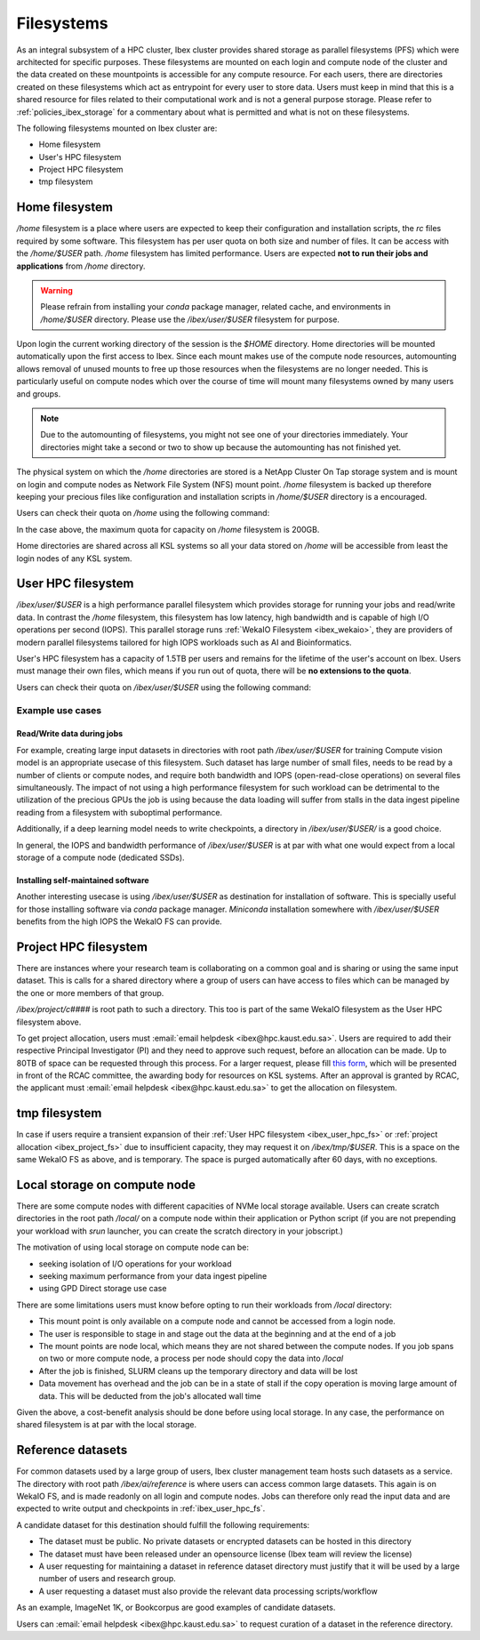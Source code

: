 .. sectionauthor:: Mohsin Ahmed Shaikh <mohsin.shaikh@kaust.edu.sa>
.. meta::
    :description: Shared parallel filesystems on Ibex
    :keywords: WekaIO, home, parallel filesystem, Ibex
    
.. _ibex_filesystems:

==============
Filesystems
==============

As an integral subsystem of a HPC cluster, Ibex cluster provides shared storage as parallel filesystems (PFS) which were architected for specific purposes. These filesystems are mounted on each login and compute node of the cluster and the data created on these mountpoints is accessible for any compute resource. 
For each users, there are directories created on these filesystems which act as entrypoint for every user to store data. Users must keep in mind that this is a shared resource for files related to their computational work and is not a general purpose storage. Please refer to :ref:`policies_ibex_storage` for a commentary about what is permitted and what is not on these filesystems. 

The following filesystems mounted on Ibex cluster are:

* Home filesystem
* User's HPC filesystem
* Project HPC filesystem
* tmp filesystem

Home filesystem
----------------
`/home` filesystem is a place where users are expected to keep their configuration and installation scripts, the `rc` files required by some software. This filesystem has per user quota on both size and number of files. It can be access with the `/home/$USER` path. `/home` filesystem has limited performance. Users are expected **not to run their jobs and applications** from `/home` directory.

.. warning:: 
    Please refrain from installing your `conda` package manager, related cache, and environments in `/home/$USER` directory. Please use the `/ibex/user/$USER` filesystem for purpose.  

Upon login the current working directory of the session is the `$HOME` directory.
Home directories will be mounted automatically upon the first access to Ibex. Since each mount makes use of the compute node resources, automounting allows removal of unused mounts to free up those resources when the filesystems are no longer needed. This is particularly useful on compute nodes which over the course of time will mount many filesystems owned by many users and groups.

.. note:: 
    Due to the automounting of filesystems, you might not see one of your directories immediately. Your directories might take a second or two to show up because the automounting has not finished yet.

The physical system on which the `/home` directories are stored is a NetApp Cluster On Tap storage system and is mount on login and compute nodes as Network File System (NFS) mount point. `/home` filesystem is backed up therefore keeping your precious files like configuration and installation scripts in `/home/$USER` directory is a encouraged.

Users can check their quota on `/home` using the following command:

.. code-block:: bash
    :caption: Command to check the quota on `/home` filesystem

    $ quota -s

    Disk quotas for user ###### (uid ######): 
     Filesystem   space   quota   limit   grace   files   quota   limit   grace
    fs-nfs-60.admin.vis.kaust.edu.sa:/home/home
                   178G    180G    200G            853k   4295m   4295m  

In the case above, the maximum quota for capacity on `/home` filesystem is 200GB. 

Home directories are shared across all KSL systems so all your data stored on `/home` will be accessible from least the login nodes of any KSL system.

.. _ibex_user_hpc_fs:

User HPC filesystem
--------------------

`/ibex/user/$USER` is a high performance parallel filesystem which provides storage for running your jobs and read/write data. In contrast the `/home` filesystem, this filesystem has low latency, high bandwidth and is capable of high I/O operations per second (IOPS). This parallel storage runs :ref:`WekaIO Filesystem <ibex_wekaio>`, they are providers of modern parallel filesystems tailored for high IOPS workloads such as AI and Bioinformatics. 

User's HPC filesystem has a capacity of 1.5TB per users and remains for the lifetime of the user's account on Ibex. Users must manage their own files, which means if you run out of quota, there will be **no extensions to the quota**. 

Users can check their quota on `/ibex/user/$USER` using the following command:

.. code-block:: bash
    :caption: Command to check the quota on personal scratch filesystem

        $ df -h /ibex/user/$USER
        Filesystem      Size  Used Avail Use% Mounted on
        user            1.5T  1.3T  274G  83% /ibex/user         853k   4295m   4295m  



Example use cases
******************
Read/Write data during jobs
+++++++++++++++++++++++++++
For example, creating large input datasets in directories with root path `/ibex/user/$USER` for training Compute vision model is an appropriate usecase of this filesystem. Such dataset has large number of small files, needs to be read by a number of clients or compute nodes, and require both bandwidth and IOPS (open-read-close operations) on several files simultaneously. The impact of not using a high performance filesystem for such workload can be detrimental to the utilization of the precious GPUs the job is using because the data loading will suffer from stalls in the data ingest pipeline reading from a filesystem with suboptimal performance.

Additionally, if a deep learning model needs to write checkpoints, a directory in `/ibex/user/$USER/` is a good choice.  

In general, the IOPS and bandwidth performance of `/ibex/user/$USER` is at par with what one would expect from a local storage of a compute node (dedicated SSDs).
  
Installing self-maintained software
++++++++++++++++++++++++++++++++++++
Another interesting usecase is using `/ibex/user/$USER` as destination for installation of software. This is specially useful for those installing software via `conda` package manager. `Miniconda` installation somewhere with `/ibex/user/$USER` benefits from the high IOPS the WekaIO FS can provide.

.. _ibex_project_fs:

Project HPC filesystem
-----------------------
There are instances where your research team is collaborating on a common goal and is sharing or using the same input dataset. This is calls for a shared directory where a group of users can have access to files which can be managed by the one or more members of that group. 

`/ibex/project/c####` is root path to such a directory. This too is part of the same WekaIO filesystem as the User HPC filesystem above.

To get project allocation, users must :email:`email helpdesk <ibex@hpc.kaust.edu.sa>`. Users are required to add their respective Principal Investigator (PI) and they need to approve such request, before an allocation can be made. Up to 80TB of space can be requested through this process. For a larger request, please fill `this form <https://www.hpc.kaust.edu.sa/sites/default/files/files/public/documents/KSL_Project_Proposal.doc>`_, which will be presented in front of the RCAC committee, the awarding body for resources on KSL systems. After an approval is granted by RCAC, the applicant must :email:`email helpdesk <ibex@hpc.kaust.edu.sa>` to get the allocation on filesystem. 

.. _ibex_tmp_fs:

tmp filesystem
---------------
In case if users require a transient expansion of their :ref:`User HPC filesystem <ibex_user_hpc_fs>` or :ref:`project allocation <ibex_project_fs>` due to insufficient capacity, they may request it on `/ibex/tmp/$USER`. This is a space on the same WekaIO FS as above, and is temporary. The space is purged automatically after 60 days, with no exceptions. 

Local storage on compute node
------------------------------

There are some compute nodes with different capacities of NVMe local storage available. Users can create scratch directories in the root path `/local/` on a compute node within their application or Python script (if you are not prepending your workload with `srun` launcher, you can create the scratch directory in your jobscript.)

The motivation of using local storage on compute node can be:

* seeking isolation of I/O operations for your workload
* seeking maximum performance from your data ingest pipeline
* using GPD Direct storage use case

There are some limitations users must know before opting to run their workloads from `/local` directory:

* This mount point is only available on a compute node and cannot be accessed from a login node. 
* The user is responsible to stage in and stage out the data at the beginning and at the end of a job
* The mount points are node local, which means they are not shared between the compute nodes. If you job spans on two or more compute node, a process per node should copy the data into `/local`
* After the job is finished, SLURM cleans up the temporary directory and data will be lost
* Data movement has overhead and the job can be in a state of stall if the copy operation is moving large amount of data. This will be deducted from the job's allocated wall time

Given the above, a cost-benefit analysis should be done before using local storage. In any case, the performance on shared filesystem is at par with the local storage.

Reference datasets
--------------------

For common datasets used by a large group of users, Ibex cluster management team hosts such datasets as a service. The directory with root path `/ibex/ai/reference` is where users can access common large datasets. This again is on WekaIO FS, and is made readonly on all login and compute nodes. Jobs can therefore only read the input data and are expected to write output and checkpoints in :ref:`ibex_user_hpc_fs`.

A candidate dataset for this destination should fulfill the following requirements:

* The dataset must be public. No private datasets or encrypted datasets can be hosted in this directory
* The dataset must have been released under an opensource license (Ibex team will review the license)
* A user requesting for maintaining a dataset in reference dataset directory must justify that it will be used by a large number of users and research group. 
* A user requesting a dataset must also provide the relevant data processing scripts/workflow 

As an example, ImageNet 1K, or Bookcorpus are good examples of candidate datasets.

Users can :email:`email helpdesk <ibex@hpc.kaust.edu.sa>` to request curation of a dataset in the reference directory.
